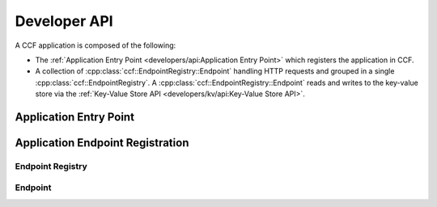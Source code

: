 Developer API
=============

A CCF application is composed of the following:

- The :ref:`Application Entry Point <developers/api:Application Entry Point>` which registers the application in CCF.
- A collection of :cpp:class:`ccf::EndpointRegistry::Endpoint` handling HTTP requests and grouped in a single :cpp:class:`ccf::EndpointRegistry`. A :cpp:class:`ccf::EndpointRegistry::Endpoint` reads and writes to the key-value store via the :ref:`Key-Value Store API <developers/kv/api:Key-Value Store API>`.

Application Entry Point
-----------------------

.. doxygenclass:: ccf::UserRpcFrontend
   :project: CCF
   :members:

.. doxygenfunction:: ccfapp::get_rpc_handler
   :project: CCF


Application Endpoint Registration
---------------------------------

Endpoint Registry
~~~~~~~~~~~~~~~~~

.. doxygenclass:: ccf::EndpointRegistry
   :project: CCF
   :members: install, set_default

Endpoint
~~~~~~~~

.. doxygenstruct:: ccf::EndpointRegistry::Endpoint
   :project: CCF
   :members:
